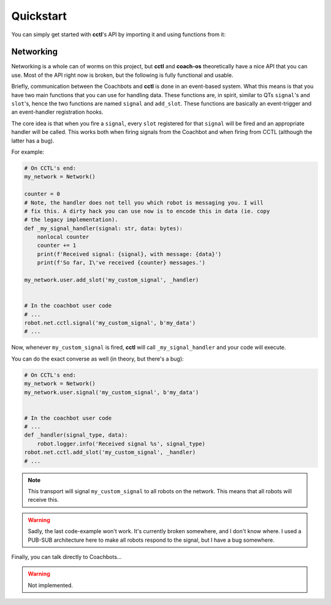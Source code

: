 Quickstart
----------

You can simply get started with **cctl**'s API by importing it and using
functions from it:

.. code-block:: python
   :linenos:

   import cctl.api.configuration as cctl_conf
   print(cctl_conf.get_server_dir())  # Returns the server directory.
   print(cctl_conf.get_server_interface())  # Returns the netinterface

   import cctl.api.bot_ctl as cctl_bots

   # Note the implementation has changed mildly for the following operations.
   # There is a nice class you can now use:
   my_bot = cctl_bots.Coachbot(1)

   # Blinks the bot!
   my_bot.blink()

   # Boots up coachbot 1 and blocks execution until it fully boots.
   my_bot.boot(True)

   # Checks if my_bot is alive (although, that is guaranteed after a boot_bot
   # call)
   my_bot.is_alive()  # Definitely True!

   # This will block forever.
   my_bot.wait_until_state(False)

   # Pretending we didn't make that bad call,
   my_bot.boot(False)

   # Redundant because boot(False) guarantees this.
   my_bot.wait_until_state(False)

   # Also, you can build a Coachbot from an IP address:
   my_other_bot = cctl_bots.Coachbot.from_ip_address('192.168.1.24')

   # Let's get its address
   my_other_bot.address  # -> 192.168.1.24

   # Let's boot two bots:
   cctl_bots.boot_bots([my_bot, my_other_bot], True)

   # Both are guaranteed to be booted and network-reachable.
   cctl_bots.get_alives()  # Returns [Coachbot(1), Coachbot(21)]

   # Uploads the user code without replacing the operating system.
   cctl_bots.upload_code('/home/me/my_usr_code.py', False)
   cctl_bots.set_user_code_running(True)  # Starts user code

   # Let's let that user code play for a while.
   sleep(5)

   cctl_bots.set_user_code_running(False)  # Pauses user code

Networking
^^^^^^^^^^

Networking is a whole can of worms on this project, but **cctl** and
**coach-os** theoretically have a nice API that you can use. Most of the API
right now is broken, but the following is fully functional and usable.

Briefly, communication between the Coachbots and **cctl** is done in an
event-based system. What this means is that you have two main functions that
you can use for handling data. These functions are, in spirit, similar to QTs
``signal``'s and ``slot``'s, hence the two functions are named ``signal`` and
``add_slot``. These functions are basically an event-trigger and an
event-handler registration hooks.

The core idea is that when you fire a ``signal``, every ``slot`` registered for
that ``signal`` will be fired and an appropriate handler will be called. This
works both when firing signals from the Coachbot and when firing from CCTL
(although the latter has a bug).

For example:

.. code-block:: python

   # On CCTL's end:
   my_network = Network()

   counter = 0
   # Note, the handler does not tell you which robot is messaging you. I will
   # fix this. A dirty hack you can use now is to encode this in data (ie. copy
   # the legacy implementation).
   def _my_signal_handler(signal: str, data: bytes):
       nonlocal counter
       counter += 1
       print(f'Received signal: {signal}, with message: {data}')
       print(f'So far, I\'ve received {counter} messages.')

   my_network.user.add_slot('my_custom_signal', _handler)


   # In the coachbot user code
   # ...
   robot.net.cctl.signal('my_custom_signal', b'my_data')
   # ...

Now, whenever ``my_custom_signal`` is fired, **cctl** will call
``_my_signal_handler`` and your code will execute.

You can do the exact converse as well (in theory, but there's a bug):

.. code-block:: python

   # On CCTL's end:
   my_network = Network()
   my_network.user.signal('my_custom_signal', b'my_data')


   # In the coachbot user code
   # ...
   def _handler(signal_type, data):
       robot.logger.info('Received signal %s', signal_type)
   robot.net.cctl.add_slot('my_custom_signal', _handler)
   # ...


.. note:: This transport will signal ``my_custom_signal`` to all robots on the
   network. This means that all robots will receive this.

.. warning:: Sadly, the last code-example won't work. It's currently broken
   somewhere, and I don't know where. I used a PUB-SUB architecture here to
   make all robots respond to the signal, but I have a bug somewhere.

Finally, you can talk directly to Coachbots...

.. warning:: Not implemented.

